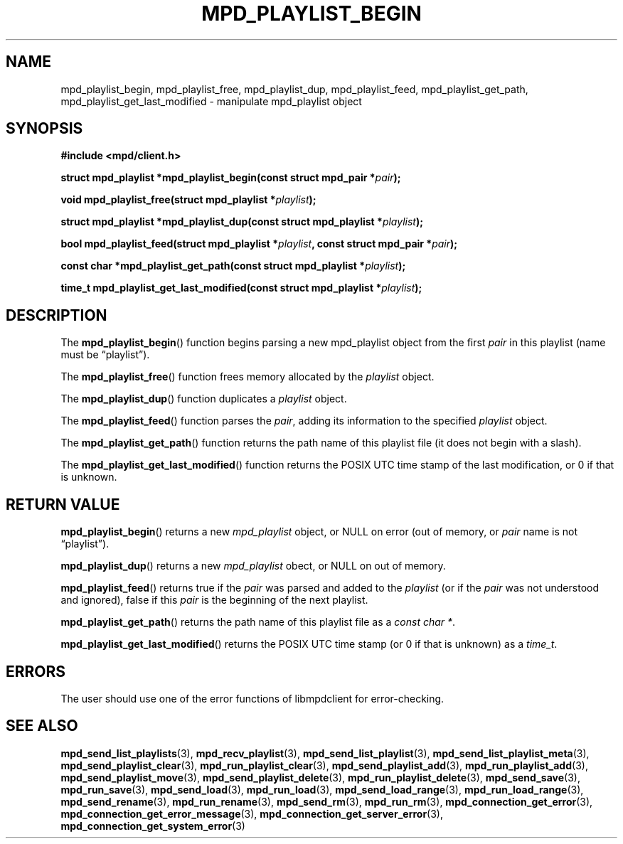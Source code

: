 .TH MPD_PLAYLIST_BEGIN 3 2019
.SH NAME
mpd_playlist_begin, mpd_playlist_free, mpd_playlist_dup, 
mpd_playlist_feed, mpd_playlist_get_path, mpd_playlist_get_last_modified \-
manipulate mpd_playlist object
.SH SYNOPSIS
.B #include <mpd/client.h>
.PP
.BI "struct mpd_playlist *mpd_playlist_begin(const struct mpd_pair *" pair );
.PP
.BI "void mpd_playlist_free(struct mpd_playlist *" playlist );
.PP
.BI "struct mpd_playlist *mpd_playlist_dup(const"
.BI "struct mpd_playlist *" playlist );
.PP
.BI "bool mpd_playlist_feed(struct mpd_playlist *" playlist ","
.BI "const struct mpd_pair *" pair );
.PP
.BI "const char *mpd_playlist_get_path(const struct mpd_playlist *" playlist );
.PP
.BI "time_t mpd_playlist_get_last_modified(const"
.BI "struct mpd_playlist *" playlist );
.SH DESCRIPTION
The
.BR mpd_playlist_begin ()
function begins parsing a new mpd_playlist object from the first
.I pair
in this playlist (name must be \(lqplaylist\(rq).
.PP
The
.BR mpd_playlist_free ()
function frees memory allocated by the
.I playlist
object.
.PP
The
.BR mpd_playlist_dup ()
function duplicates a
.I playlist
object.
.PP
The
.BR mpd_playlist_feed ()
function parses the
.IR pair ,
adding its information to the specified
.I playlist
object.
.PP
The
.BR mpd_playlist_get_path ()
function returns the path name of this playlist file (it does not begin with a
slash).
.PP
The
.BR mpd_playlist_get_last_modified ()
function returns the POSIX UTC time stamp of the last modification, or 0 if
that is unknown.
.SH RETURN VALUE
.BR mpd_playlist_begin ()
returns a new
.I mpd_playlist
object, or NULL on error (out of memory, or
.I pair
name is not \(lqplaylist\(rq).
.PP
.BR mpd_playlist_dup ()
returns a new
.I mpd_playlist
obect, or NULL on out of memory.
.PP
.BR mpd_playlist_feed ()
returns true if the
.I pair
was parsed and added to the
.I playlist
(or if the
.I pair
was not understood and ignored), false if this
.I pair
is the beginning of the next playlist.
.PP
.BR mpd_playlist_get_path ()
returns the path name of this playlist file as a
.IR "const char *" .
.PP
.BR mpd_playlist_get_last_modified ()
returns the POSIX UTC time stamp (or 0 if that is unknown) as a
.IR time_t .
.SH ERRORS
The user should use one of the error functions of libmpdclient for
error-checking.
.SH SEE ALSO
.BR mpd_send_list_playlists (3),
.BR mpd_recv_playlist (3),
.BR mpd_send_list_playlist (3),
.BR mpd_send_list_playlist_meta (3),
.BR mpd_send_playlist_clear (3),
.BR mpd_run_playlist_clear (3),
.BR mpd_send_playlist_add (3),
.BR mpd_run_playlist_add (3),
.BR mpd_send_playlist_move (3),
.BR mpd_send_playlist_delete (3),
.BR mpd_run_playlist_delete (3),
.BR mpd_send_save (3),
.BR mpd_run_save (3),
.BR mpd_send_load (3),
.BR mpd_run_load (3),
.BR mpd_send_load_range (3),
.BR mpd_run_load_range (3),
.BR mpd_send_rename (3),
.BR mpd_run_rename (3),
.BR mpd_send_rm (3),
.BR mpd_run_rm (3),
.BR mpd_connection_get_error (3),
.BR mpd_connection_get_error_message (3),
.BR mpd_connection_get_server_error (3),
.BR mpd_connection_get_system_error (3)
